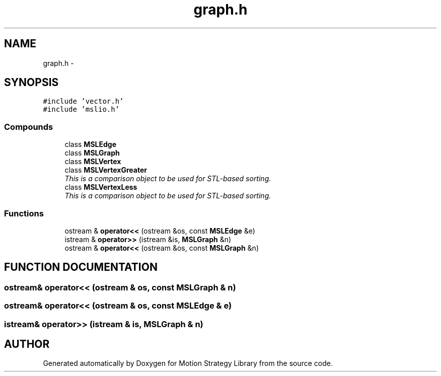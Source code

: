 .TH "graph.h" 3 "24 Jul 2003" "Motion Strategy Library" \" -*- nroff -*-
.ad l
.nh
.SH NAME
graph.h \- 
.SH SYNOPSIS
.br
.PP
\fC#include 'vector.h'\fP
.br
\fC#include 'mslio.h'\fP
.br
.SS "Compounds"

.in +1c
.ti -1c
.RI "class \fBMSLEdge\fP"
.br
.ti -1c
.RI "class \fBMSLGraph\fP"
.br
.ti -1c
.RI "class \fBMSLVertex\fP"
.br
.ti -1c
.RI "class \fBMSLVertexGreater\fP"
.br
.RI "\fIThis is a comparison object to be used for STL-based sorting.\fP"
.ti -1c
.RI "class \fBMSLVertexLess\fP"
.br
.RI "\fIThis is a comparison object to be used for STL-based sorting.\fP"
.in -1c
.SS "Functions"

.in +1c
.ti -1c
.RI "ostream & \fBoperator<<\fP (ostream &os, const \fBMSLEdge\fP &e)"
.br
.ti -1c
.RI "istream & \fBoperator>>\fP (istream &is, \fBMSLGraph\fP &n)"
.br
.ti -1c
.RI "ostream & \fBoperator<<\fP (ostream &os, const \fBMSLGraph\fP &n)"
.br
.in -1c
.SH "FUNCTION DOCUMENTATION"
.PP 
.SS "ostream& operator<< (ostream & os, const \fBMSLGraph\fP & n)"
.PP
.SS "ostream& operator<< (ostream & os, const \fBMSLEdge\fP & e)"
.PP
.SS "istream& operator>> (istream & is, \fBMSLGraph\fP & n)"
.PP
.SH "AUTHOR"
.PP 
Generated automatically by Doxygen for Motion Strategy Library from the source code.
